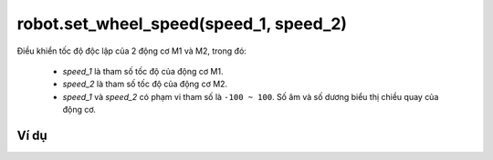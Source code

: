 robot.set_wheel_speed(speed_1, speed_2)
==========

.. image:: images/robot-5.png
    :scale: 100 %
    :align: center

Điều khiển tốc độ độc lập của 2 động cơ M1 và M2, trong đó:

    - *speed_1* là tham số tốc độ của động cơ M1.
    - *speed_2* là tham số tốc độ của động cơ M2.
    - *speed_1* và *speed_2* có phạm vi tham số là ``-100 ~ 100``. Số âm và số dương biểu thị chiều quay của động cơ.

Ví dụ
----------------------

.. image:: images/move-vd-4.png
    :scale: 100 %
    :align: center
